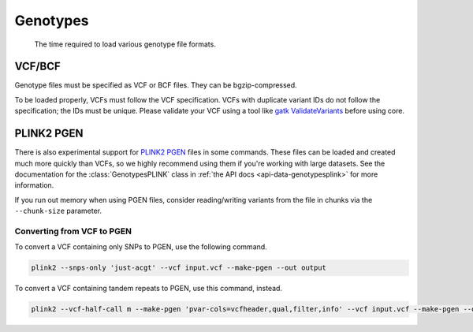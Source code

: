 .. _formats-genotypes:


Genotypes
=========

.. figure:: https://github.com/gymrek-lab/core/assets/23412689/6da88941-7520-4c19-beaa-27f540f6b047

	The time required to load various genotype file formats.

VCF/BCF
~~~~~~~

Genotype files must be specified as VCF or BCF files. They can be bgzip-compressed.

To be loaded properly, VCFs must follow the VCF specification. VCFs with duplicate variant IDs do not follow the specification; the IDs must be unique. Please validate your VCF using a tool like `gatk ValidateVariants <https://gatk.broadinstitute.org/hc/en-us/articles/360037057272-ValidateVariants>`_ before using core.

.. _formats-genotypesplink:

PLINK2 PGEN
~~~~~~~~~~~

There is also experimental support for `PLINK2 PGEN <https://github.com/chrchang/plink-ng/blob/master/pgen_spec/pgen_spec.pdf>`_ files in some commands. These files can be loaded and created much more quickly than VCFs, so we highly recommend using them if you're working with large datasets. See the documentation for the :class:`GenotypesPLINK` class in :ref:`the API docs <api-data-genotypesplink>` for more information.

If you run out memory when using PGEN files, consider reading/writing variants from the file in chunks via the ``--chunk-size`` parameter.

Converting from VCF to PGEN
---------------------------
To convert a VCF containing only SNPs to PGEN, use the following command.

.. code-block:: bash

	plink2 --snps-only 'just-acgt' --vcf input.vcf --make-pgen --out output

To convert a VCF containing tandem repeats to PGEN, use this command, instead.

.. code-block:: bash

	plink2 --vcf-half-call m --make-pgen 'pvar-cols=vcfheader,qual,filter,info' --vcf input.vcf --make-pgen --out output
